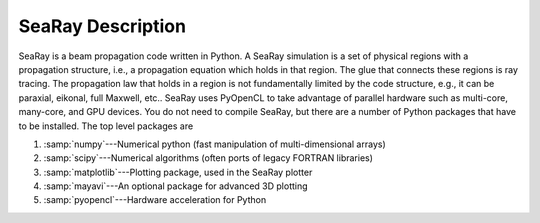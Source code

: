 SeaRay Description
------------------

SeaRay is a beam propagation code written in Python.  A SeaRay simulation is a set of physical regions with a propagation structure, i.e., a propagation equation which holds in that region.  The glue that connects these regions is ray tracing.  The propagation law that holds in a region is not fundamentally limited by the code structure, e.g., it can be paraxial, eikonal, full Maxwell, etc..
SeaRay uses PyOpenCL to take advantage of parallel hardware such as multi-core, many-core, and GPU devices.  You do not need to compile SeaRay, but there are a number of Python packages that have to be installed.  The top level packages are

#. :samp:`numpy`---Numerical python (fast manipulation of multi-dimensional arrays)
#. :samp:`scipy`---Numerical algorithms (often ports of legacy FORTRAN libraries)
#. :samp:`matplotlib`---Plotting package, used in the SeaRay plotter
#. :samp:`mayavi`---An optional package for advanced 3D plotting
#. :samp:`pyopencl`---Hardware acceleration for Python
